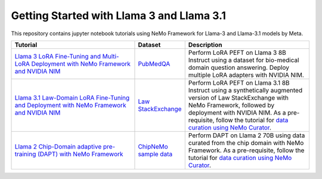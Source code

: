 
Getting Started with Llama 3 and Llama 3.1
==========================================

This repository contains jupyter notebook tutorials using NeMo Framework for Llama-3 and Llama-3.1 models by Meta.

.. list-table:: 
   :widths: 100 25 100
   :header-rows: 1

   * - Tutorial
     - Dataset
     - Description
   * - `Llama 3 LoRA Fine-Tuning and Multi-LoRA Deployment with NeMo Framework and NVIDIA NIM <./biomedical-qa>`_
     - `PubMedQA <https://pubmedqa.github.io/>`_
     - Perform LoRA PEFT on Llama 3 8B Instruct using a dataset for bio-medical domain question answering. Deploy multiple LoRA adapters with NVIDIA NIM.
   * - `Llama 3.1 Law-Domain LoRA Fine-Tuning and Deployment with NeMo Framework and NVIDIA NIM <./sdg-law-title-generation>`_
     - `Law StackExchange <https://huggingface.co/datasets/ymoslem/Law-StackExchange>`_
     - Perform LoRA PEFT on Llama 3.1 8B Instruct using a synthetically augmented version of Law StackExchange with NeMo Framework, followed by deployment with NVIDIA NIM. As a pre-requisite, follow the tutorial for  `data curation using NeMo Curator <https://github.com/NVIDIA/NeMo-Curator/tree/main/tutorials/peft-curation-with-sdg>`__.
   * - `Llama 2 Chip-Domain adaptive pre-training (DAPT) with NeMo Framework <./domain-adaptive-pretraining>`_
     - `ChipNeMo sample data <https://github.com/NVIDIA/NeMo-Curator/tree/main/tutorials/dapt-curation>`_
     - Perform DAPT on Llama 2 70B using data curated from the chip domain with NeMo Framework. As a pre-requisite, follow the tutorial for  `data curation using NeMo Curator <https://github.com/NVIDIA/NeMo-Curator/tree/main/tutorials/dapt-curation>`__.
